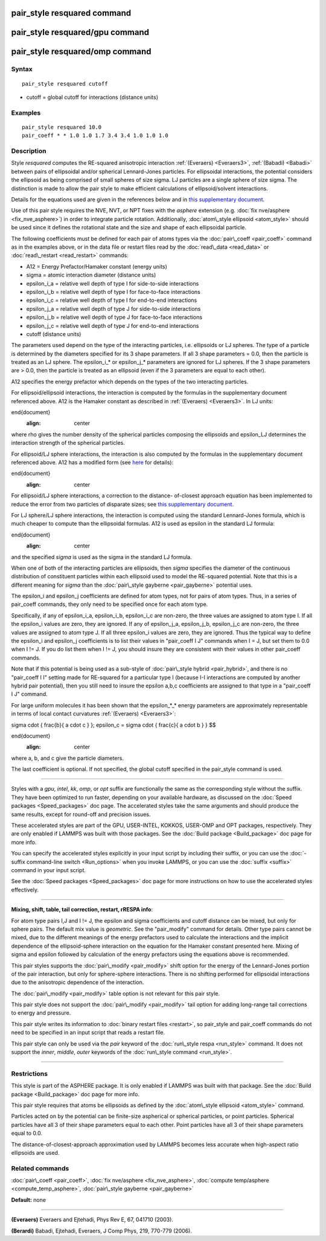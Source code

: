 .. index:: pair\_style resquared

pair\_style resquared command
=============================

pair\_style resquared/gpu command
=================================

pair\_style resquared/omp command
=================================

Syntax
""""""


.. parsed-literal::

   pair_style resquared cutoff

* cutoff = global cutoff for interactions (distance units)

Examples
""""""""


.. parsed-literal::

   pair_style resquared 10.0
   pair_coeff \* \* 1.0 1.0 1.7 3.4 3.4 1.0 1.0 1.0

Description
"""""""""""

Style *resquared* computes the RE-squared anisotropic interaction
:ref:`(Everaers) <Everaers3>`, :ref:`(Babadi) <Babadi>` between pairs of
ellipsoidal and/or spherical Lennard-Jones particles.  For ellipsoidal
interactions, the potential considers the ellipsoid as being comprised
of small spheres of size sigma.  LJ particles are a single sphere of
size sigma.  The distinction is made to allow the pair style to make
efficient calculations of ellipsoid/solvent interactions.

Details for the equations used are given in the references below and
in `this supplementary document <PDF/pair_resquared_extra.pdf>`_.

Use of this pair style requires the NVE, NVT, or NPT fixes with the
*asphere* extension (e.g. :doc:`fix nve/asphere <fix_nve_asphere>`) in
order to integrate particle rotation.  Additionally, :doc:`atom\_style ellipsoid <atom_style>` should be used since it defines the
rotational state and the size and shape of each ellipsoidal particle.

The following coefficients must be defined for each pair of atoms
types via the :doc:`pair\_coeff <pair_coeff>` command as in the examples
above, or in the data file or restart files read by the
:doc:`read\_data <read_data>` or :doc:`read\_restart <read_restart>`
commands:

* A12 = Energy Prefactor/Hamaker constant (energy units)
* sigma = atomic interaction diameter (distance units)
* epsilon\_i_a = relative well depth of type I for side-to-side interactions
* epsilon\_i_b = relative well depth of type I for face-to-face interactions
* epsilon\_i_c = relative well depth of type I for end-to-end interactions
* epsilon\_j_a = relative well depth of type J for side-to-side interactions
* epsilon\_j_b = relative well depth of type J for face-to-face interactions
* epsilon\_j_c = relative well depth of type J for end-to-end interactions
* cutoff (distance units)

The parameters used depend on the type of the interacting particles,
i.e. ellipsoids or LJ spheres.  The type of a particle is determined
by the diameters specified for its 3 shape parameters.  If all 3 shape
parameters = 0.0, then the particle is treated as an LJ sphere.  The
epsilon\_i_\* or epsilon\_j_\* parameters are ignored for LJ spheres.  If
the 3 shape parameters are > 0.0, then the particle is treated as an
ellipsoid (even if the 3 parameters are equal to each other).

A12 specifies the energy prefactor which depends on the types of the
two interacting particles.

For ellipsoid/ellipsoid interactions, the interaction is computed by
the formulas in the supplementary document referenced above.  A12 is
the Hamaker constant as described in :ref:`(Everaers) <Everaers3>`. In LJ
units:

.. math::


\end{document}
   :align: center

where rho gives the number density of the spherical particles
composing the ellipsoids and epsilon\_LJ determines the interaction
strength of the spherical particles.

For ellipsoid/LJ sphere interactions, the interaction is also computed
by the formulas in the supplementary document referenced above.  A12
has a modified form (see `here <PDF/pair_resquared_extra.pdf>`_ for
details):

.. math::


\end{document}
   :align: center

For ellipsoid/LJ sphere interactions, a correction to the distance-
of-closest approach equation has been implemented to reduce the error
from two particles of disparate sizes; see `this supplementary document <PDF/pair_resquared_extra.pdf>`_.

For LJ sphere/LJ sphere interactions, the interaction is computed
using the standard Lennard-Jones formula, which is much cheaper to
compute than the ellipsoidal formulas.  A12 is used as epsilon in the
standard LJ formula:

.. math::


\end{document}
   :align: center

and the specified *sigma* is used as the sigma in the standard LJ
formula.

When one of both of the interacting particles are ellipsoids, then
*sigma* specifies the diameter of the continuous distribution of
constituent particles within each ellipsoid used to model the
RE-squared potential.  Note that this is a different meaning for
*sigma* than the :doc:`pair\_style gayberne <pair_gayberne>` potential
uses.

The epsilon\_i and epsilon\_j coefficients are defined for atom types,
not for pairs of atom types.  Thus, in a series of pair\_coeff
commands, they only need to be specified once for each atom type.

Specifically, if any of epsilon\_i_a, epsilon\_i_b, epsilon\_i_c are
non-zero, the three values are assigned to atom type I.  If all the
epsilon\_i values are zero, they are ignored.  If any of epsilon\_j_a,
epsilon\_j_b, epsilon\_j_c are non-zero, the three values are assigned
to atom type J.  If all three epsilon\_i values are zero, they are
ignored.  Thus the typical way to define the epsilon\_i and epsilon\_j
coefficients is to list their values in "pair\_coeff I J" commands when
I = J, but set them to 0.0 when I != J.  If you do list them when I !=
J, you should insure they are consistent with their values in other
pair\_coeff commands.

Note that if this potential is being used as a sub-style of
:doc:`pair\_style hybrid <pair_hybrid>`, and there is no "pair\_coeff I I"
setting made for RE-squared for a particular type I (because I-I
interactions are computed by another hybrid pair potential), then you
still need to insure the epsilon a,b,c coefficients are assigned to
that type in a "pair\_coeff I J" command.

For large uniform molecules it has been shown that the epsilon\_\*\_\*
energy parameters are approximately representable in terms of local
contact curvatures :ref:`(Everaers) <Everaers3>`:

.. math::

\sigma \cdot { \frac{b}{ a \cdot c } }; \epsilon_c = \sigma \cdot {
\frac{c}{ a \cdot b } } $$

\end{document}
   :align: center

where a, b, and c give the particle diameters.

The last coefficient is optional.  If not specified, the global cutoff
specified in the pair\_style command is used.


----------


Styles with a *gpu*\ , *intel*\ , *kk*\ , *omp*\ , or *opt* suffix are
functionally the same as the corresponding style without the suffix.
They have been optimized to run faster, depending on your available
hardware, as discussed on the :doc:`Speed packages <Speed_packages>` doc
page.  The accelerated styles take the same arguments and should
produce the same results, except for round-off and precision issues.

These accelerated styles are part of the GPU, USER-INTEL, KOKKOS,
USER-OMP and OPT packages, respectively.  They are only enabled if
LAMMPS was built with those packages.  See the :doc:`Build package <Build_package>` doc page for more info.

You can specify the accelerated styles explicitly in your input script
by including their suffix, or you can use the :doc:`-suffix command-line switch <Run_options>` when you invoke LAMMPS, or you can use the
:doc:`suffix <suffix>` command in your input script.

See the :doc:`Speed packages <Speed_packages>` doc page for more
instructions on how to use the accelerated styles effectively.


----------


**Mixing, shift, table, tail correction, restart, rRESPA info**\ :

For atom type pairs I,J and I != J, the epsilon and sigma coefficients
and cutoff distance can be mixed, but only for sphere pairs.  The
default mix value is *geometric*\ .  See the "pair\_modify" command for
details.  Other type pairs cannot be mixed, due to the different
meanings of the energy prefactors used to calculate the interactions
and the implicit dependence of the ellipsoid-sphere interaction on the
equation for the Hamaker constant presented here.  Mixing of sigma and
epsilon followed by calculation of the energy prefactors using the
equations above is recommended.

This pair styles supports the :doc:`pair\_modify <pair_modify>` shift
option for the energy of the Lennard-Jones portion of the pair
interaction, but only for sphere-sphere interactions.  There is no
shifting performed for ellipsoidal interactions due to the anisotropic
dependence of the interaction.

The :doc:`pair\_modify <pair_modify>` table option is not relevant
for this pair style.

This pair style does not support the :doc:`pair\_modify <pair_modify>`
tail option for adding long-range tail corrections to energy and
pressure.

This pair style writes its information to :doc:`binary restart files <restart>`, so pair\_style and pair\_coeff commands do not need
to be specified in an input script that reads a restart file.

This pair style can only be used via the *pair* keyword of the
:doc:`run\_style respa <run_style>` command.  It does not support the
*inner*\ , *middle*\ , *outer* keywords of the :doc:`run\_style command <run_style>`.


----------


Restrictions
""""""""""""


This style is part of the ASPHERE package.  It is only enabled if
LAMMPS was built with that package.  See the :doc:`Build package <Build_package>` doc page for more info.

This pair style requires that atoms be ellipsoids as defined by the
:doc:`atom\_style ellipsoid <atom_style>` command.

Particles acted on by the potential can be finite-size aspherical or
spherical particles, or point particles.  Spherical particles have all
3 of their shape parameters equal to each other.  Point particles have
all 3 of their shape parameters equal to 0.0.

The distance-of-closest-approach approximation used by LAMMPS becomes
less accurate when high-aspect ratio ellipsoids are used.

Related commands
""""""""""""""""

:doc:`pair\_coeff <pair_coeff>`, :doc:`fix nve/asphere <fix_nve_asphere>`,
:doc:`compute temp/asphere <compute_temp_asphere>`, :doc:`pair\_style gayberne <pair_gayberne>`

**Default:** none


----------


.. _Everaers3:



**(Everaers)** Everaers and Ejtehadi, Phys Rev E, 67, 041710 (2003).

.. _Babadi:



**(Berardi)** Babadi, Ejtehadi, Everaers, J Comp Phys, 219, 770-779 (2006).


.. _lws: http://lammps.sandia.gov
.. _ld: Manual.html
.. _lc: Commands_all.html
